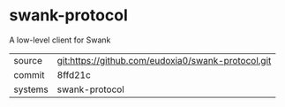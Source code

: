 * swank-protocol

A low-level client for Swank

|---------+----------------------------------------------------|
| source  | git:https://github.com/eudoxia0/swank-protocol.git |
| commit  | 8ffd21c                                            |
| systems | swank-protocol                                     |
|---------+----------------------------------------------------|
